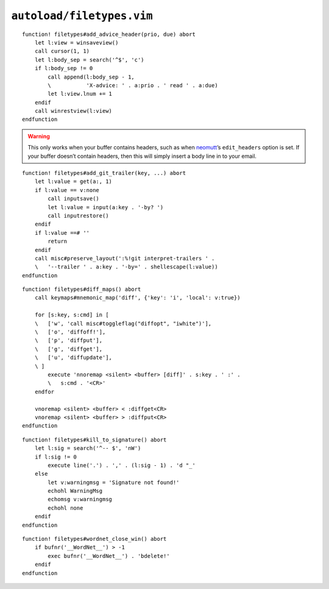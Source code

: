 ``autoload/filetypes.vim``
==========================

.. function:: add_advice_header(prio: str, due: str) -> None

    Insert a `X-Advice header`_ above the first non-black line.

    :param prio: Priority value
    :param due: Timeframe value

::

    function! filetypes#add_advice_header(prio, due) abort
        let l:view = winsaveview()
        call cursor(1, 1)
        let l:body_sep = search('^$', 'c')
        if l:body_sep != 0
            call append(l:body_sep - 1,
            \           'X-advice: ' . a:prio . ' read ' . a:due)
            let l:view.lnum += 1
        endif
        call winrestview(l:view)
    endfunction

.. warning::

    This only works when your buffer contains headers, such as when neomutt_’s
    ``edit_headers`` option is set.  If your buffer doesn’t contain headers,
    then this will simply insert a body line in to your email.

.. function:: add_git_trailer(key: str, value: Optional[str]) -> None

    Insert a |git| trailer.

    :param key: Trailer to define
    :param value: Value to assign to trailer

::

    function! filetypes#add_git_trailer(key, ...) abort
        let l:value = get(a:, 1)
        if l:value == v:none
            call inputsave()
            let l:value = input(a:key . '-by? ')
            call inputrestore()
        endif
        if l:value ==# ''
            return
        endif
        call misc#preserve_layout(':%!git interpret-trailers ' .
        \   '--trailer ' . a:key . '-by=' . shellescape(l:value))
    endfunction

.. function:: diff_maps() -> None

    Configure ``+diff`` specific keymaps.

::

    function! filetypes#diff_maps() abort
        call keymaps#mnemonic_map('diff', {'key': 'i', 'local': v:true})

        for [s:key, s:cmd] in [
        \   ['w', 'call misc#toggleflag("diffopt", "iwhite")'],
        \   ['o', 'diffoff!'],
        \   ['p', 'diffput'],
        \   ['g', 'diffget'],
        \   ['u', 'diffupdate'],
        \ ]
            execute 'nnoremap <silent> <buffer> [diff]' . s:key . ' :' .
            \   s:cmd . '<CR>'
        endfor

        vnoremap <silent> <buffer> < :diffget<CR>
        vnoremap <silent> <buffer> > :diffput<CR>
    endfunction

.. function:: kill_to_signature() -> None

    Kill from current line to mail signature.

::

    function! filetypes#kill_to_signature() abort
        let l:sig = search('^-- $', 'nW')
        if l:sig != 0
            execute line('.') . ',' . (l:sig - 1) . 'd "_'
        else
            let v:warningmsg = 'Signature not found!'
            echohl WarningMsg
            echomsg v:warningmsg
            echohl none
        endif
    endfunction

.. function:: wordnet_close_win() -> None

    Close wordnet_ window from anywhere.

::

    function! filetypes#wordnet_close_win() abort
        if bufnr('__WordNet__') > -1
            exec bufnr('__WordNet__') . 'bdelete!'
        endif
    endfunction

.. _X-Advice header: http://www.nicemice.net/amc/advice-header/
.. _neomutt: http://www.neomutt.org/
.. _wordnet: https://wordnet.princeton.edu/

.. spelling::

    Timeframe
    keymaps
